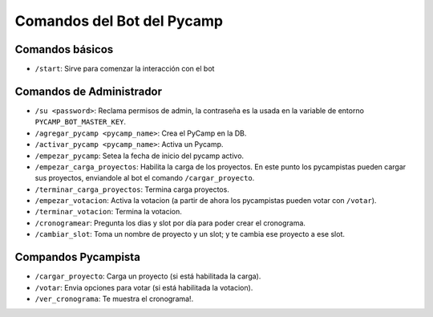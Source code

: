 Comandos del Bot del Pycamp
===========================

Comandos básicos
----------------
- ``/start``: Sirve para comenzar la interacción con el bot

Comandos de Administrador
-------------------------  
- ``/su <password>``: Reclama permisos de admin, la contraseña es la usada en la variable de entorno ``PYCAMP_BOT_MASTER_KEY``.  
- ``/agregar_pycamp <pycamp_name>``: Crea el PyCamp en la DB.  
- ``/activar_pycamp <pycamp_name>``: Activa un Pycamp.  
- ``/empezar_pycamp``: Setea la fecha de inicio del pycamp activo.  
- ``/empezar_carga_proyectos``: Habilita la carga de los proyectos. En este punto los pycampistas pueden cargar sus proyectos, enviandole al bot el comando ``/cargar_proyecto``.  
- ``/terminar_carga_proyectos``: Termina carga proyectos.  
- ``/empezar_votacion``: Activa la votacion (a partir de ahora los pycampistas pueden votar con ``/votar``).  
- ``/terminar_votacion``: Termina la votacion.  
- ``/cronogramear``: Pregunta los dias y slot por día para poder crear el cronograma.  
- ``/cambiar_slot``: Toma un nombre de proyecto y un slot; y te cambia ese proyecto a ese slot.


Compandos Pycampista
--------------------
- ``/cargar_proyecto``: Carga un proyecto (si está habilitada la carga).  
- ``/votar``: Envia opciones para votar (si está habilitada la votacion).  
- ``/ver_cronograma``: Te muestra el cronograma!.  
